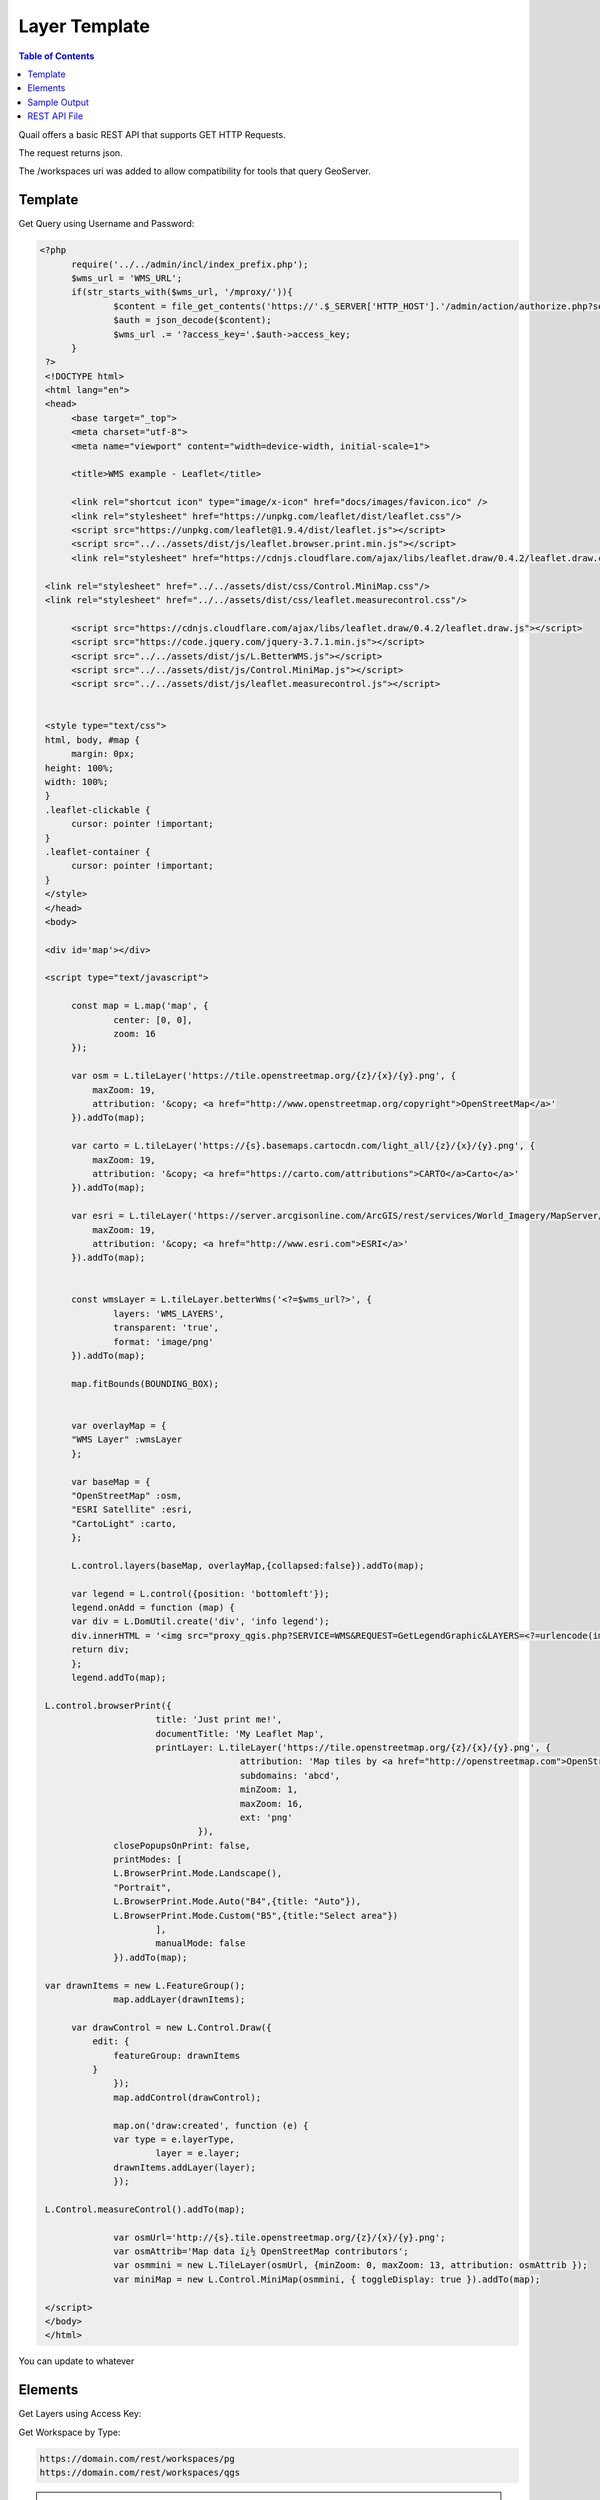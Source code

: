 .. This is a comment. Note how any initial comments are moved by
   transforms to after the document title, subtitle, and docinfo.

.. demo.rst from: http://docutils.sourceforge.net/docs/user/rst/demo.txt

.. |EXAMPLE| image:: static/yi_jing_01_chien.jpg
   :width: 1em

************
Layer Template
************

.. contents:: Table of Contents

Quail offers a basic REST API that supports GET HTTP Requests.

The request returns json.

The /workspaces uri was added to allow compatibility for tools that query GeoServer.

Template
=======================
  
Get Query using Username and Password:

.. code-block:: console

  <?php
	require('../../admin/incl/index_prefix.php');
	$wms_url = 'WMS_URL';
	if(str_starts_with($wms_url, '/mproxy/')){
		$content = file_get_contents('https://'.$_SERVER['HTTP_HOST'].'/admin/action/authorize.php?secret_key=SECRET_KEY&ip='.$_SERVER['REMOTE_ADDR']);
		$auth = json_decode($content);
		$wms_url .= '?access_key='.$auth->access_key;
	}
   ?>
   <!DOCTYPE html>
   <html lang="en">
   <head>
	<base target="_top">
	<meta charset="utf-8">
	<meta name="viewport" content="width=device-width, initial-scale=1">
	
	<title>WMS example - Leaflet</title>
	
	<link rel="shortcut icon" type="image/x-icon" href="docs/images/favicon.ico" />
	<link rel="stylesheet" href="https://unpkg.com/leaflet/dist/leaflet.css"/>
	<script src="https://unpkg.com/leaflet@1.9.4/dist/leaflet.js"></script>
	<script src="../../assets/dist/js/leaflet.browser.print.min.js"></script>
	<link rel="stylesheet" href="https://cdnjs.cloudflare.com/ajax/libs/leaflet.draw/0.4.2/leaflet.draw.css"/>

   <link rel="stylesheet" href="../../assets/dist/css/Control.MiniMap.css"/>
   <link rel="stylesheet" href="../../assets/dist/css/leaflet.measurecontrol.css"/>

	<script src="https://cdnjs.cloudflare.com/ajax/libs/leaflet.draw/0.4.2/leaflet.draw.js"></script>
	<script src="https://code.jquery.com/jquery-3.7.1.min.js"></script>
	<script src="../../assets/dist/js/L.BetterWMS.js"></script>
	<script src="../../assets/dist/js/Control.MiniMap.js"></script>
	<script src="../../assets/dist/js/leaflet.measurecontrol.js"></script>


   <style type="text/css">
   html, body, #map {
	margin: 0px;
   height: 100%;
   width: 100%;
   }  
   .leaflet-clickable {
	cursor: pointer !important;
   }
   .leaflet-container {
	cursor: pointer !important;
   }
   </style>
   </head>
   <body>

   <div id='map'></div>

   <script type="text/javascript">

	const map = L.map('map', {
		center: [0, 0],
		zoom: 16
	});

	var osm = L.tileLayer('https://tile.openstreetmap.org/{z}/{x}/{y}.png', {
            maxZoom: 19,
            attribution: '&copy; <a href="http://www.openstreetmap.org/copyright">OpenStreetMap</a>'
        }).addTo(map);

	var carto = L.tileLayer('https://{s}.basemaps.cartocdn.com/light_all/{z}/{x}/{y}.png', {
            maxZoom: 19,
            attribution: '&copy; <a href="https://carto.com/attributions">CARTO</a>Carto</a>'
        }).addTo(map);

	var esri = L.tileLayer('https://server.arcgisonline.com/ArcGIS/rest/services/World_Imagery/MapServer/tile/{z}/{y}/{x}.png', {
            maxZoom: 19,
            attribution: '&copy; <a href="http://www.esri.com">ESRI</a>'
        }).addTo(map);


	const wmsLayer = L.tileLayer.betterWms('<?=$wms_url?>', {
		layers: 'WMS_LAYERS',
		transparent: 'true',
  		format: 'image/png'
	}).addTo(map);

	map.fitBounds(BOUNDING_BOX);


	var overlayMap = {
	"WMS Layer" :wmsLayer  
	};

	var baseMap = {
	"OpenStreetMap" :osm,
	"ESRI Satellite" :esri,
	"CartoLight" :carto,
	};

	L.control.layers(baseMap, overlayMap,{collapsed:false}).addTo(map);

	var legend = L.control({position: 'bottomleft'}); 
	legend.onAdd = function (map) {        
    	var div = L.DomUtil.create('div', 'info legend');
    	div.innerHTML = '<img src="proxy_qgis.php?SERVICE=WMS&REQUEST=GetLegendGraphic&LAYERS=<?=urlencode(implode(',', QGIS_LAYERS))?>&FORMAT=image/png">';     
    	return div;
	};      
	legend.addTo(map);

   L.control.browserPrint({
			title: 'Just print me!',
			documentTitle: 'My Leaflet Map',
			printLayer: L.tileLayer('https://tile.openstreetmap.org/{z}/{x}/{y}.png', {
					attribution: 'Map tiles by <a href="http://openstreetmap.com">OpenStreetMap</a>',
					subdomains: 'abcd',
					minZoom: 1,
					maxZoom: 16,
					ext: 'png'
				}),
		closePopupsOnPrint: false,
		printModes: [
            	L.BrowserPrint.Mode.Landscape(),
            	"Portrait",
            	L.BrowserPrint.Mode.Auto("B4",{title: "Auto"}),
            	L.BrowserPrint.Mode.Custom("B5",{title:"Select area"})
			],
			manualMode: false
		}).addTo(map);

   var drawnItems = new L.FeatureGroup();
        	map.addLayer(drawnItems);

        var drawControl = new L.Control.Draw({
            edit: {
                featureGroup: drawnItems
            }
        	});
        	map.addControl(drawControl);

        	map.on('draw:created', function (e) {
            	var type = e.layerType,
                	layer = e.layer;
            	drawnItems.addLayer(layer);
        	});

   L.Control.measureControl().addTo(map);

		var osmUrl='http://{s}.tile.openstreetmap.org/{z}/{x}/{y}.png';
		var osmAttrib='Map data ï¿½ OpenStreetMap contributors';
		var osmmini = new L.TileLayer(osmUrl, {minZoom: 0, maxZoom: 13, attribution: osmAttrib });
		var miniMap = new L.Control.MiniMap(osmmini, { toggleDisplay: true }).addTo(map);

   </script>
   </body>
   </html>

You can update to whatever


Elements
=========================

Get Layers using Access Key:

.. image:: preview-elements.png

  https://access_key:06e3c5ff-e84c-415c-bb7f-57f710c8307c@domain.com/rest/layers

Get Workspace by Type:

.. code-block:: console

  https://domain.com/rest/workspaces/pg
  https://domain.com/rest/workspaces/qgs

.. note::
    Seeding and tile generation can be CPU intensive for larger data sets.  Plan accordingly.


Sample Output
====================

Below is sample json output for /workspaces

.. code-block:: console

   {
     "success": true,
     "workspaces": {
       "workspace": [
         {
           "id": "7",
           "name": "Monarch-ESRI-Geodatabase",
           "type": "qgs",
           "owner_id": "1",
           "public": "t",
           "wms_url": "https://domain.com/stores/7/wms.php",
           "wfs_url": "https://domain.com/stores/7/wfs.php",
           "wmts_url": "https://domain.com/stores/7/wmts.php"
         },
         {
           "id": "6",
           "name": "Gebco-WMS",
           "type": "qgs",
           "owner_id": "1",
           "public": "f",
           "wms_url": "https://domain.com/stores/6/wms.php",
           "wfs_url": "https://domain.com/stores/6/wfs.php",
           "wmts_url": "https://domain.com/stores/6/wmts.php"
         },
         {
           "id": "5",
           "name": "NASA-GeoTIFF",
           "type": "qgs",
           "owner_id": "1",
           "public": "f",
           "wms_url": "https://domain.com/stores/5/wms.php",
           "wfs_url": "https://domain.com/stores/5/wfs.php",
           "wmts_url": "https://domain.com/stores/5/wmts.php"
         },
         {
           "id": "4",
           "name": "BGS-GeoPackage",
           "type": "qgs",
           "owner_id": "1",
           "public": "t",
           "wms_url": "https://domain.com/stores/4/wms.php",
           "wfs_url": "https://domain.com/stores/4/wfs.php",
           "wmts_url": "https://domain.com/stores/4/wmts.php"
         },
         {
           "id": "3",
           "name": "Chicago-ESRI",
           "type": "qgs",
           "owner_id": "1",
           "public": "f",
           "wms_url": "https://domain.com/stores/3/wms.php",
           "wfs_url": "https://domain.com/stores/3/wfs.php",
           "wmts_url": "https://domain.com/stores/3/wmts.php"
        },
         {
           "id": "2",
           "name": "USA-PostGIS",
           "type": "qgs",
           "owner_id": "1",
           "public": "f",
           "wms_url": "https://domain.com/stores/2/wms.php",
           "wfs_url": "https://domain.com/stores/2/wfs.php",
           "wmts_url": "https://domain.com/stores/2/wmts.php"
         }
       ]
     }
   }


REST API File
=======================

If you wish to update the API, the code is located at::

   /var/www/html/admin/action/rest.php










